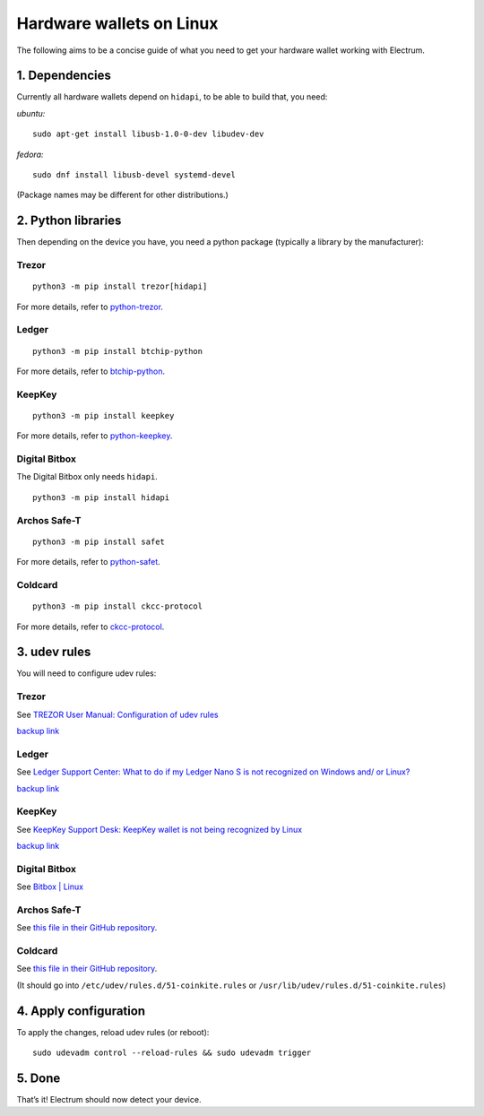 Hardware wallets on Linux
=========================

The following aims to be a concise guide of what you need to get your
hardware wallet working with Electrum.

1. Dependencies
~~~~~~~~~~~~~~~

Currently all hardware wallets depend on ``hidapi``, to be able to build
that, you need:

*ubuntu:*
::

   sudo apt-get install libusb-1.0-0-dev libudev-dev
   
*fedora:*
::

   sudo dnf install libusb-devel systemd-devel

(Package names may be different for other distributions.)

2. Python libraries
~~~~~~~~~~~~~~~~~~~

Then depending on the device you have, you need a python package
(typically a library by the manufacturer):


Trezor
^^^^^^

::

   python3 -m pip install trezor[hidapi]

For more details, refer to `python-trezor <https://github.com/trezor/python-trezor>`_.


Ledger
^^^^^^

::

   python3 -m pip install btchip-python

For more details, refer to `btchip-python <https://github.com/LedgerHQ/btchip-python>`_.


KeepKey
^^^^^^^

::

   python3 -m pip install keepkey

For more details, refer to `python-keepkey <https://github.com/keepkey/python-keepkey>`_.


Digital Bitbox
^^^^^^^^^^^^^^

The Digital Bitbox only needs ``hidapi``.

::

   python3 -m pip install hidapi


Archos Safe-T
^^^^^^^^^^^^^

::

   python3 -m pip install safet

For more details, refer to `python-safet <https://github.com/archos-safe-t/python-safet>`_.


Coldcard
^^^^^^^^

::

   python3 -m pip install ckcc-protocol

For more details, refer to `ckcc-protocol <https://github.com/Coldcard/ckcc-protocol>`_.


3. udev rules
~~~~~~~~~~~~~

You will need to configure udev rules:


Trezor
^^^^^^

See `TREZOR User Manual: Configuration of udev rules <https://doc.satoshilabs.com/trezor-user/settingupchromeonlinux.html#manual-configuration-of-udev-rules>`_

`backup link <https://github.com/trezor/trezor-common/blob/master/udev/51-trezor.rules>`_


Ledger
^^^^^^

See `Ledger Support Center: What to do if my Ledger Nano S is not recognized on Windows and/ or Linux? <https://support.ledgerwallet.com/hc/en-us/articles/115005165269-What-to-do-if-my-Ledger-Nano-S-is-not-recognized-on-Windows-and-or-Linux>`_

`backup link <https://github.com/LedgerHQ/udev-rules/blob/master/add_udev_rules.sh>`_


KeepKey
^^^^^^^

See `KeepKey Support Desk: KeepKey wallet is not being recognized by Linux <https://support.keepkey.com/support/solutions/articles/6000037796-keepkey-wallet-is-not-being-recognized-by-linux>`_

`backup link <https://github.com/keepkey/udev-rules/blob/master/51-usb-keepkey.rules>`_


Digital Bitbox
^^^^^^^^^^^^^^

See `Bitbox | Linux <https://shiftcrypto.ch/start_linux>`_


Archos Safe-T
^^^^^^^^^^^^^

See `this file in their GitHub repository <https://github.com/archos-safe-t/safe-t-common/blob/master/udev/51-safe-t.rules>`_.


Coldcard
^^^^^^^^

See `this file in their GitHub repository <https://github.com/Coldcard/ckcc-protocol/blob/master/51-coinkite.rules>`_.

(It should go into ``/etc/udev/rules.d/51-coinkite.rules``
or ``/usr/lib/udev/rules.d/51-coinkite.rules``)


4. Apply configuration
~~~~~~~~~~~~~~~~~~~~~~


To apply the changes, reload udev rules (or reboot):

::

   sudo udevadm control --reload-rules && sudo udevadm trigger

5. Done
~~~~~~~

That’s it! Electrum should now detect your device.

